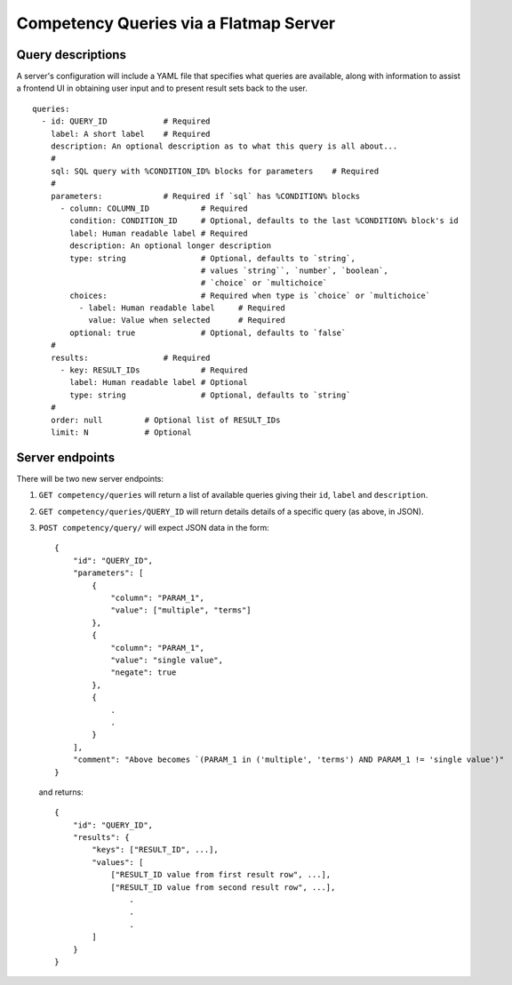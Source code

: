 Competency Queries via a Flatmap Server
=======================================

Query descriptions
------------------

A server's configuration will include a YAML file that specifies what queries are available, along with
information to assist a frontend UI in obtaining user input and to present result sets back to the user.

::

    queries:
      - id: QUERY_ID            # Required
        label: A short label    # Required
        description: An optional description as to what this query is all about...
        #
        sql: SQL query with %CONDITION_ID% blocks for parameters    # Required
        #
        parameters:             # Required if `sql` has %CONDITION% blocks
          - column: COLUMN_ID           # Required
            condition: CONDITION_ID     # Optional, defaults to the last %CONDITION% block's id
            label: Human readable label # Required
            description: An optional longer description
            type: string                # Optional, defaults to `string`,
                                        # values `string``, `number`, `boolean`,
                                        # `choice` or `multichoice`
            choices:                    # Required when type is `choice` or `multichoice`
              - label: Human readable label     # Required
                value: Value when selected      # Required
            optional: true              # Optional, defaults to `false`
        #
        results:                # Required
          - key: RESULT_IDs             # Required
            label: Human readable label # Optional
            type: string                # Optional, defaults to `string`
        #
        order: null         # Optional list of RESULT_IDs
        limit: N            # Optional


Server endpoints
----------------

There will be two new server endpoints:

1.  ``GET competency/queries`` will return a list of available
    queries giving their ``id``, ``label`` and ``description``.
2.  ``GET competency/queries/QUERY_ID`` will return details
    details of a specific query (as above, in JSON).
3.  ``POST competency/query/`` will expect JSON data in the form::

        {
            "id": "QUERY_ID",
            "parameters": [
                {
                    "column": "PARAM_1",
                    "value": ["multiple", "terms"]
                },
                {
                    "column": "PARAM_1",
                    "value": "single value",
                    "negate": true
                },
                {
                    .
                    .
                }
            ],
            "comment": "Above becomes `(PARAM_1 in ('multiple', 'terms') AND PARAM_1 != 'single value')"
        }


    and returns::

        {
            "id": "QUERY_ID",
            "results": {
                "keys": ["RESULT_ID", ...],
                "values": [
                    ["RESULT_ID value from first result row", ...],
                    ["RESULT_ID value from second result row", ...],
                        .
                        .
                        .
                ]
            }
        }
